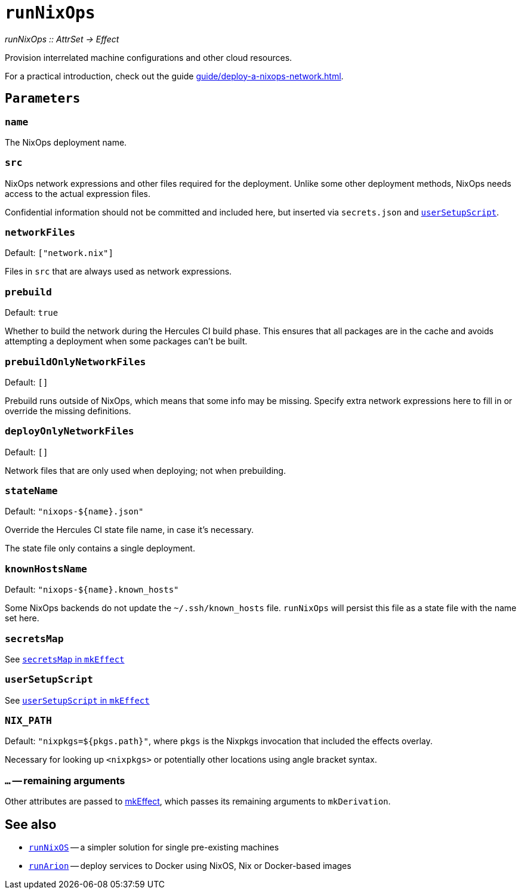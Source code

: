 
= `runNixOps`

_runNixOps {two-colons} AttrSet -> Effect_

Provision interrelated machine configurations and other cloud resources.

For a practical introduction, check out the guide xref:guide/deploy-a-nixops-network.adoc[].


[[parameters]]
== `Parameters`

[[param-name]]
=== `name`

The NixOps deployment name.

[[param-src]]
=== `src`

NixOps network expressions and other files required for the deployment.
Unlike some other deployment methods, NixOps needs access to the actual expression files.

Confidential information should not be committed and included here, but inserted via
`secrets.json` and xref:reference/nix-functions/mkEffect.adoc#param-userSetupScript[`userSetupScript`].

[[param-networkFiles]]
=== `networkFiles`

Default: `["network.nix"]`

Files in `src` that are always used as network expressions.

[[param-prebuild]]
=== `prebuild`

Default: `true`

Whether to build the network during the Hercules CI build phase. This ensures
that all packages are in the cache and avoids attempting a deployment when
some packages can't be built.


[[param-prebuildOnlyNetworkFiles]]
=== `prebuildOnlyNetworkFiles`

Default: `[]`

Prebuild runs outside of NixOps, which means that some info may be missing.
Specify extra network expressions here to fill in or override the missing definitions.

[[param-deployOnlyNetworkFiles]]
=== `deployOnlyNetworkFiles`

Default: `[]`

Network files that are only used when deploying; not when prebuilding.

[[param-stateName]]
=== `stateName`

Default: `"nixops-$\{name}.json"`

Override the Hercules CI state file name, in case it's necessary.

The state file only contains a single deployment.

[[param-knownHostsName]]
=== `knownHostsName`

Default: `"nixops-$\{name}.known_hosts"`

Some NixOps backends do not update the `~/.ssh/known_hosts` file. `runNixOps`
will persist this file as a state file with the name set here.

[[param-secretsMap]]
=== `secretsMap`

See xref:reference/nix-functions/mkEffect.adoc#param-secretsMap[`secretsMap` in `mkEffect`]

[[param-userSetupScript]]
=== `userSetupScript`

See xref:reference/nix-functions/mkEffect.adoc#param-userSetupScript[`userSetupScript` in `mkEffect`]

[[param-NIX_PATH]]
=== `NIX_PATH`

Default: `"nixpkgs=${pkgs.path}"`, where `pkgs` is the Nixpkgs invocation that included the effects overlay.

Necessary for looking up `<nixpkgs>` or potentially other locations using angle bracket syntax.

[[extra-params]]
=== `...` -- remaining arguments

Other attributes are passed to xref:reference/nix-functions/mkEffect.adoc[mkEffect], which passes its remaining arguments to `mkDerivation`.

[discrete]
== See also

* xref:reference/nix-functions/runNixOS.adoc[`runNixOS`] -- a simpler solution for single pre-existing machines

* xref:reference/nix-functions/runArion.adoc[`runArion`] -- deploy services to Docker using NixOS, Nix or Docker-based images
